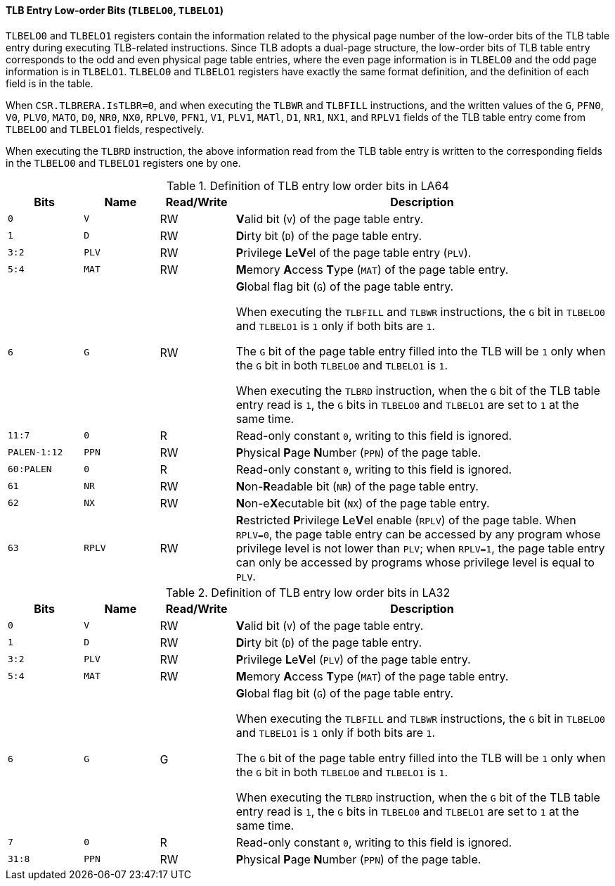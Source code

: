 [[tlb-entry-low-order-bits]]
==== TLB Entry Low-order Bits (`TLBELO0`, `TLBELO1`)

`TLBELO0` and `TLBELO1` registers contain the information related to the physical page number of the low-order bits of the TLB table entry during executing TLB-related instructions.
Since TLB adopts a dual-page structure, the low-order bits of TLB table entry corresponds to the odd and even physical page table entries, where the even page information is in `TLBELO0` and the odd page information is in `TLBELO1`.
`TLBELO0` and `TLBELO1` registers have exactly the same format definition, and the definition of each field is in the table.

When `CSR.TLBRERA.IsTLBR=0`, and when executing the `TLBWR` and `TLBFILL` instructions, and the written values of the `G`, `PFN0`, `V0`, `PLV0`, `MATO`, `D0`, `NR0`, `NX0`, `RPLV0`, `PFN1`, `V1`, `PLV1`, `MATl`, `D1`, `NR1`, `NX1`, and `RPLV1` fields of the TLB table entry come from `TLBELOO` and `TLBELO1` fields, respectively.

When executing the `TLBRD` instruction, the above information read from the TLB table entry is written to the corresponding fields in the `TLBELO0` and `TLBELO1` registers one by one.

[[definition-of-tlb-entry-low-order-bits-register-in-la64]]
.Definition of TLB entry low order bits in LA64
[%header,cols="2*^1m,^1,5"]
|===
d|Bits
d|Name
|Read/Write
|Description

|0
|V
|RW
|**V**alid bit (`V`) of the page table entry.

|1
|D
|RW
|**D**irty bit (`D`) of the page table entry.

|3:2
|PLV
|RW
|**P**rivilege **L**e**V**el of the page table entry (`PLV`).

|5:4
|MAT
|RW
|**M**emory **A**ccess **T**ype (`MAT`) of the page table entry.

|6
|G
|RW
|**G**lobal flag bit (`G`) of the page table entry.

When executing the `TLBFILL` and `TLBWR` instructions, the `G` bit in `TLBELO0` and `TLBELO1` is `1` only if both bits are `1`.

The `G` bit of the page table entry filled into the TLB will be `1` only when the `G` bit in both `TLBELO0` and `TLBELO1` is `1`.

When executing the `TLBRD` instruction, when the `G` bit of the TLB table entry read is `1`, the `G` bits in `TLBELO0` and `TLBELO1` are set to `1` at the same time.

|11:7
|0
|R
|Read-only constant `0`, writing to this field is ignored.

|PALEN-1:12
|PPN
|RW
|**P**hysical **P**age **N**umber (`PPN`) of the page table.

|60:PALEN
|0
|R
|Read-only constant `0`, writing to this field is ignored.

|61
|NR
|RW
|**N**on-**R**eadable bit (`NR`) of the page table entry.

|62
|NX
|RW
|**N**on-e**X**ecutable bit (`NX`) of the page table entry.

|63
|RPLV
|RW
|**R**estricted **P**rivilege **L**e**V**el enable (`RPLV`) of the page table.
When `RPLV=0`, the page table entry can be accessed by any program whose privilege level is not lower than `PLV`; when `RPLV=1`, the page table entry can only be accessed by programs whose privilege level is equal to `PLV`.
|===

[[definition-of-tlb-entry-low-order-bits-register-in-la32]]
.Definition of TLB entry low order bits in LA32
[%header,cols="2*^1m,^1,5"]
|===
d|Bits
d|Name
|Read/Write
|Description

|0
|V
|RW
|**V**alid bit (`V`) of the page table entry.

|1
|D
|RW
|**D**irty bit (`D`) of the page table entry.

|3:2
|PLV
|RW
|**P**rivilege **L**e**V**el (`PLV`) of the page table entry.

|5:4
|MAT
|RW
|**M**emory **A**ccess **T**ype (`MAT`) of the page table entry.

|6
|G
|G
|**G**lobal flag bit (`G`) of the page table entry.

When executing the `TLBFILL` and `TLBWR` instructions, the `G` bit in `TLBELO0` and `TLBELO1` is `1` only if both bits are `1`.

The `G` bit of the page table entry filled into the TLB will be `1` only when the `G` bit in both `TLBELO0` and `TLBELO1` is `1`.

When executing the `TLBRD` instruction, when the `G` bit of the TLB table entry read is `1`, the `G` bits in `TLBELO0` and `TLBELO1` are set to `1` at the same time.

|7
|0
|R
|Read-only constant `0`, writing to this field is ignored.

|31:8
|PPN
|RW
|**P**hysical **P**age **N**umber (`PPN`) of the page table.
|===
